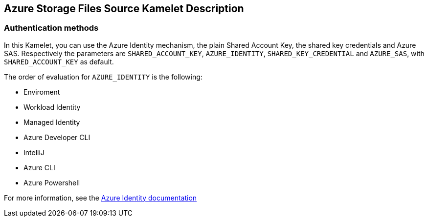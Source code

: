 == Azure Storage Files Source Kamelet Description

=== Authentication methods

In this Kamelet, you can use the Azure Identity mechanism, the plain Shared Account Key, the shared key credentials and Azure SAS. Respectively the parameters are `SHARED_ACCOUNT_KEY`, `AZURE_IDENTITY`, `SHARED_KEY_CREDENTIAL` and `AZURE_SAS`, with `SHARED_ACCOUNT_KEY` as default.

The order of evaluation for `AZURE_IDENTITY` is the following:

 - Enviroment
 - Workload Identity 
 - Managed Identity 
 - Azure Developer CLI 
 - IntelliJ
 - Azure CLI
 - Azure Powershell

For more information, see the https://learn.microsoft.com/en-us/java/api/overview/azure/identity-readme[Azure Identity documentation]
